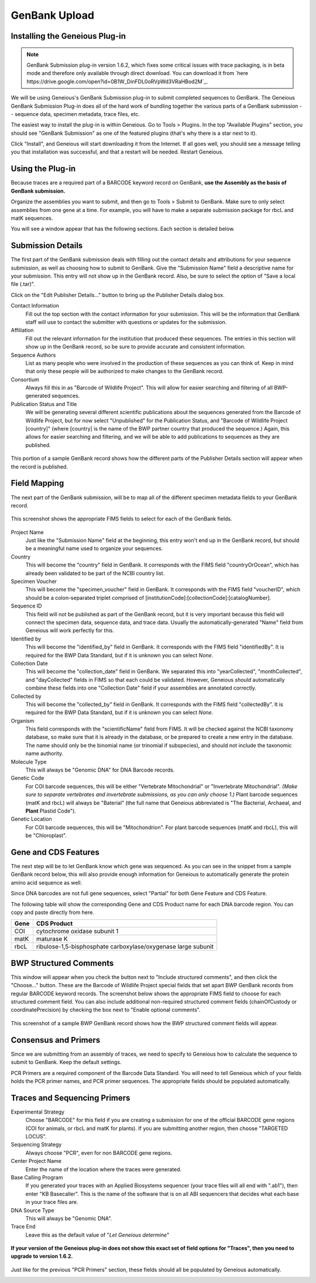 GenBank Upload
==============

Installing the Geneious Plug-in
-------------------------------

.. note::

   GenBank Submission plug-in version 1.6.2, which fixes some critical issues with trace packaging, is in beta mode and therefore only available through direct download. You can download it from `here
   https://drive.google.com/open?id=0B1W_DinFDL0oRVpWd3VRaHBod2M`_.

We will be using Geneious's GenBank Submission plug-in to submit completed sequences to GenBank. The Geneious GenBank Submission Plug-in does all of the hard work of bundling together the various parts of a GenBank submission -- sequence data, specimen metadata, trace files, etc.

The easiest way to install the plug-in is within Geneious. Go to Tools > Plugins. In the top "Available Plugins" section, you should see "GenBank Submission" as one of the featured plugins (that's why there is a star next to it).

.. image:: /images/plugin_list.png
  :align: center
  :target: /en/latest/_images/plugin_list.png  

Click "Install", and Geneious will start downloading it from the Internet. If all goes well, you should see a message telling you that installation was successful, and that a restart will be needed. Restart Geneious.

.. image:: /images/install_success.png
  :align: center
  :target: /en/latest/_images/install_success.png

Using the Plug-in
-----------------
Because traces are a required part of a BARCODE keyword record on GenBank, **use the Assembly as the basis of GenBank submission.**

Organize the assemblies you want to submit, and then go to Tools > Submit to GenBank. Make sure to only select assemblies from one gene at a time. For example, you will have to make a separate submission package for rbcL and matK sequences.

You will see a window appear that has the following sections. Each section is detailed below.

.. image:: /images/genbank_submit_colorcoded.png
  :align: center
  :target: /en/latest/_images/genbank_submit_colorcoded.png


Submission Details
------------------
The first part of the GenBank submission deals with filling out the contact details and attributions for your sequence submission, as well as choosing how to submit to GenBank. Give the "Submission Name" field a descriptive name for your submission. This entry will not show up in the GenBank record. Also, be sure to select the option of "Save a local file (.tar)".

.. image:: /images/submission_details.png
  :align: center
  :target: /en/latest/_images/submission_details.png

Click on the "Edit Publisher Details…" button to bring up the Publisher Details dialog box.

.. image:: /images/publisher_details.png
  :align: center
  :target: /en/latest/_images/publisher_details.png

Contact Information
  Fill out the top section with the contact information for your submission. This will be the information that GenBank staff will use to contact the submitter with questions or updates for the submission.

Affiliation
  Fill out the relevant information for the institution that produced these sequences. The entries in this section will show up in the GenBank record, so be sure to provide accurate and consistent information.

Sequence Authors
  List as many people who were involved in the production of these sequences as you can think of. Keep in mind that only these people will be authorized to make changes to the GenBank record.

Consortium
  Always fill this in as "Barcode of Wildlife Project". This will allow for easier searching and filtering of all BWP-generated sequences.

Publication Status and Title
  We will be generating several different scientific publications about the sequences generated from the Barcode of Wildlife Project, but for now select "Unpublished" for the Publication Status, and "Barcode of Wildlife Project [country]" (where [country] is the name of the BWP partner country that produced the sequence.) Again, this allows for easier searching and filtering, and we will be able to add publications to sequences as they are published.

.. figure:: /images/gb_record_publisher_details.png
  :align: center
  :target: /en/latest/_images/gb_record_publisher_details.png

  This portion of a sample GenBank record shows how the different parts of the Publisher Details section will appear when the record is published.

Field Mapping
-------------
The next part of the GenBank submission, will be to map all of the different specimen metadata fields to your GenBank record.

.. figure:: /images/genbank_fields.png
  :align: center
  :target: /en/latest/_images/genbank_fields.png

  This screenshot shows the appropriate FIMS fields to select for each of the GenBank fields.

Project Name
  Just like the "Submission Name" field at the beginning, this entry won't end up in the GenBank record, but should be a meaningful name used to organize your sequences.

Country
  This will become the "country" field in GenBank. It corresponds with the FIMS field "countryOrOcean", which has already been validated to be part of the NCBI country list.

Specimen Voucher
  This will become the "specimen_voucher" field in GenBank. It corresponds with the FIMS field "voucherID", which should be a colon-separated triplet comprised of [institutionCode]:[collectionCode]:[catalogNumber].

Sequence ID
  This field will not be published as part of the GenBank record, but it is very important because this field will connect the specimen data, sequence data, and trace data. Usually the automatically-generated "Name" field from Geneious will work perfectly for this.

Identified by
  This will become the "identified_by" field in GenBank. It corresponds with the FIMS field "identifiedBy". It is required for the BWP Data Standard, but if it is unknown you can select *None*.

Collection Date
  This will become the "collection_date" field in GenBank. We separated this into "yearCollected", "monthCollected", and "dayCollected" fields in FIMS so that each could be validated. However, Geneious *should* automatically combine these fields into one "Collection Date" field if your assemblies are annotated correctly.

Collected by
  This will become the "collected_by" field in GenBank. It corresponds with the FIMS field "collectedBy". It is required for the BWP Data Standard, but if it is unknown you can select *None*.

Organism
  This field corresponds with the "scientificName" field from FIMS. It will be checked against the NCBI taxonomy database, so make sure that it is already in the database, or be prepared to create a new entry in the database. The name should only be the binomial name (or trinomial if subspecies), and should not include the taxonomic name authority.

Molecule Type
  This will always be "Genomic DNA" for DNA Barcode records.

Genetic Code
  For COI barcode sequences, this will be either "Vertebrate Mitochondrial" or "Invertebrate Mitochondrial". *(Make sure to separate vertebrates and invertebrate submissions, as you can only choose 1.)* Plant barcode sequences (matK and rbcL) will always be "Baterial" (the full name that Geneious abbreviated is "The Bacterial, Archaeal, and **Plant** Plastid Code").

Genetic Location
  For COI barcode sequences, this will be "Mitochondrion". For plant barcode sequences (matK and rbcL), this will be "Chloroplast".

Gene and CDS Features
---------------------

The next step will be to let GenBank know which gene was sequenced. As you can see in the snippet from a sample GenBank record below, this will also provide enough information for Geneious to automatically generate the protein amino acid sequence as well.

.. image:: /images/genbank_gene_cds.png
  :align: center
  :target: /en/latest/_images/genbank_gene_cds.png

Since DNA barcodes are not full gene sequences, select "Partial" for both Gene Feature and CDS Feature.

.. image:: /images/features_from_fields.png
  :align: center
  :target: /en/latest/_images/features_from_fields.png

The following table will show the corresponding Gene and CDS Product name for each DNA barcode region. You can copy and paste directly from here.

==== =============================================================
Gene CDS Product
==== =============================================================
COI  cytochrome oxidase subunit 1
matK maturase K
rbcL ribulose-1,5-bisphosphate carboxylase/oxygenase large subunit
==== =============================================================

BWP Structured Comments
-----------------------

This window will appear when you check the button next to "Include structured comments", and then click the "Choose..." button. These are the Barcode of Wildlife Project special fields that set apart BWP GenBank records from regular BARCODE keyword records. The screenshot below shows the appropriate FIMS field to choose for each structured comment field. You can also include additional non-required structured comment fields (chainOfCustody or coordinatePrecision) by checking the box next to "Enable optional comments".

.. image:: /images/structured_comments.png
  :align: center
  :target: /en/latest/_images/structured_comments.png

.. figure:: /images/gb_record_structured_comments.png
  :align: center
  :target: /en/latest/_images/gb_record_structured_comments.png

  This screenshot of a sample BWP GenBank record shows how the BWP structured comment fields will appear.

Consensus and Primers
---------------------
Since we are submitting from an assembly of traces, we need to specify to Geneious how to calculate the sequence to submit to GenBank. Keep the default settings.

.. image:: /images/consensus_defaults.png
  :align: center
  :target: /en/latest/_images/consensus_defaults.png

PCR Primers are a required component of the Barcode Data Standard. You will need to tell Geneious which of your fields holds the PCR primer names, and PCR primer sequences. The appropriate fields should be populated automatically.

.. image:: /images/primer_defaults.png
  :align: center
  :target: /en/latest/_images/primer_defaults.png

Traces and Sequencing Primers
-----------------------------

Experimental Strategy
  Choose "BARCODE" for this field if you are creating a submission for one of the official BARCODE gene regions (COI for animals, or rbcL and matK for plants). If you are submitting another region, then choose "TARGETED LOCUS".

Sequencing Strategy
  Always choose "PCR", even for non BARCODE gene regions.

Center Project Name
  Enter the name of the location where the traces were generated.

Base Calling Program
  If you generated your traces with an Applied Biosystems sequencer (your trace files will all end with ".ab1"), then enter "KB Basecaller". This is the name of the software that is on all ABI sequencers that decides what each base in your trace files are.

DNA Source Type
  This will always be "Genomic DNA".

Trace End
  Leave this as the default value of "*Let Geneious determine*"

.. figure:: /images/traces_defaults.png
  :align: center
  :target: /en/latest/_images/traces_defaults.png

  **If your version of the Geneious plug-in does not show this exact set of field options for "Traces", then you need to upgrade to version 1.6.2.**

Just like for the previous "PCR Primers" section, these fields should all be populated by Geneious automatically.

.. image:: /images/sequencing_primers_defaults.png
  :align: center  
  :target: /en/latest/_images/sequencing_primers_defaults.png

